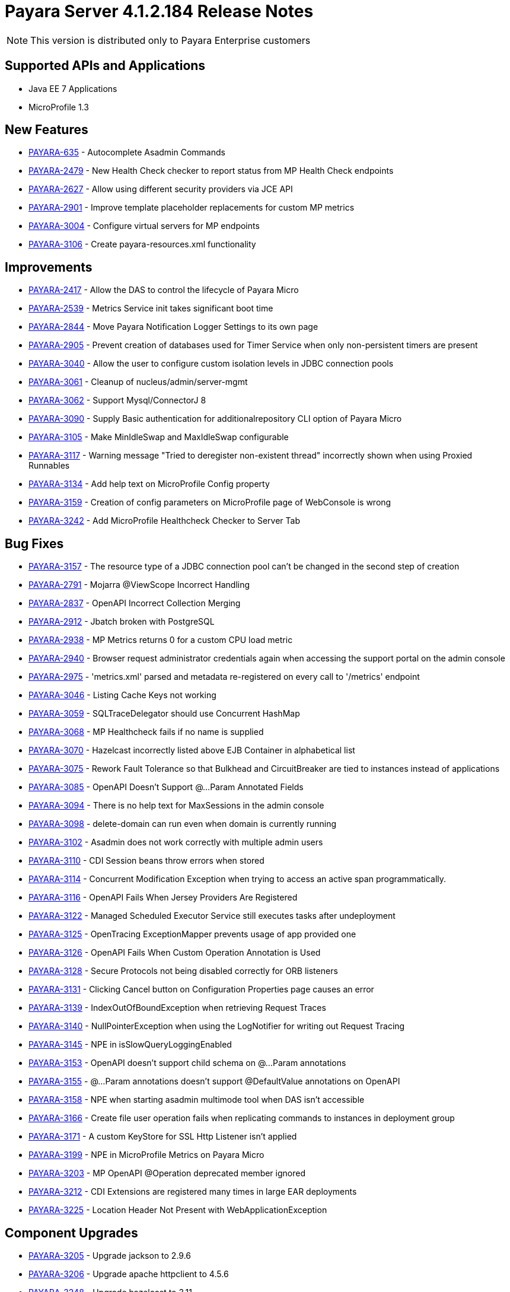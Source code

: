 [[release-notes]]
= Payara Server 4.1.2.184 Release Notes

NOTE: This version is distributed only to Payara Enterprise customers

[[supported-apis-and-applications]]
== Supported APIs and Applications

* Java EE 7 Applications
* MicroProfile 1.3

[[newfeatures]]
== New Features

* https://github.com/payara/Payara/pull/3105[PAYARA-635] - Autocomplete Asadmin Commands
* https://github.com/payara/Payara/pull/3336[PAYARA-2479] - New Health Check checker to report status from MP Health Check endpoints
* https://github.com/payara/Payara/pull/3235[PAYARA-2627] - Allow using different security providers via JCE API
* https://github.com/payara/Payara/pull/3269[PAYARA-2901] - Improve template placeholder replacements for custom MP metrics
* https://github.com/payara/Payara/pull/3195[PAYARA-3004] - Configure virtual servers for MP endpoints
* https://github.com/payara/Payara/pull/3181[PAYARA-3106] - Create payara-resources.xml functionality

[[improvements]]
== Improvements

* https://github.com/payara/Payara/pull/3247[PAYARA-2417] - Allow the DAS to control the lifecycle of Payara Micro
* https://github.com/payara/Payara/pull/3129[PAYARA-2539] - Metrics Service init takes significant boot time
* https://github.com/payara/Payara/pull/3203[PAYARA-2844] - Move Payara Notification Logger Settings to its own page
* https://github.com/payara/Payara/pull/3341[PAYARA-2905] - Prevent creation of databases used for Timer Service when only non-persistent timers are present
* https://github.com/payara/Payara/pull/3315[PAYARA-3040] - Allow the user to configure custom isolation levels in JDBC connection pools
* https://github.com/payara/Payara/pull/3178[PAYARA-3061] - Cleanup of nucleus/admin/server-mgmt
* https://github.com/payara/Payara/pull/3366[PAYARA-3062] - Support Mysql/ConnectorJ 8
* https://github.com/payara/Payara/pull/3400[PAYARA-3090] - Supply Basic authentication for additionalrepository CLI option of Payara Micro
* https://github.com/payara/Payara/pull/3186[PAYARA-3105] - Make MinIdleSwap and MaxIdleSwap configurable
* https://github.com/payara/Payara/pull/3234[PAYARA-3117] - Warning message "Tried to deregister non-existent thread" incorrectly shown when using Proxied Runnables
* https://github.com/payara/Payara/pull/3229[PAYARA-3134] - Add help text on MicroProfile Config property
* https://github.com/payara/Payara/pull/3426[PAYARA-3159] - Creation of config parameters on MicroProfile page of WebConsole is wrong
* https://github.com/payara/Payara/pull/3425[PAYARA-3242] - Add MicroProfile Healthcheck Checker to Server Tab

[[fixes]]
== Bug Fixes


* https://github.com/payara/Payara/pull/3257[PAYARA-3157] - The resource type of a JDBC connection pool can't be changed in the second step of creation
* https://github.com/payara/Payara/pull/3332[PAYARA-2791] - Mojarra @ViewScope Incorrect Handling
* https://github.com/payara/Payara/pull/3160[PAYARA-2837] - OpenAPI Incorrect Collection Merging
* https://github.com/payara/Payara/pull/3156[PAYARA-2912] - Jbatch broken with PostgreSQL
* https://github.com/payara/Payara/pull/3283[PAYARA-2938] - MP Metrics returns 0 for a custom CPU load metric
* https://github.com/payara/Payara/pull/3417[PAYARA-2940] - Browser request administrator credentials again when accessing the support portal on the admin console
* https://github.com/payara/Payara/pull/3196[PAYARA-2975] - 'metrics.xml' parsed and metadata re-registered on every call to '/metrics' endpoint
* https://github.com/payara/Payara/pull/3421[PAYARA-3046] - Listing Cache Keys not working
* https://github.com/payara/Payara/pull/3153[PAYARA-3059] - SQLTraceDelegator should use Concurrent HashMap
* https://github.com/payara/Payara/pull/3340[PAYARA-3068] - MP Healthcheck fails if no name is supplied
* https://github.com/payara/Payara/pull/3133[PAYARA-3070] - Hazelcast incorrectly listed above EJB Container in alphabetical list
* https://github.com/payara/Payara/pull/3272[PAYARA-3075] - Rework Fault Tolerance so that Bulkhead and CircuitBreaker are tied to instances instead of applications
* https://github.com/payara/Payara/pull/3231[PAYARA-3085] - OpenAPI Doesn't Support @...Param Annotated Fields
* https://github.com/payara/Payara/pull/3154[PAYARA-3094] - There is no help text for MaxSessions in the admin console
* https://github.com/payara/Payara/pull/3211[PAYARA-3098] - delete-domain can run even when domain is currently running
* https://github.com/payara/Payara/pull/3431[PAYARA-3102] - Asadmin does not work correctly with multiple admin users
* https://github.com/payara/Payara/pull/3316[PAYARA-3110] - CDI Session beans throw errors when stored
* https://github.com/payara/Payara/pull/3256[PAYARA-3114] - Concurrent Modification Exception when trying to access an active span programmatically.
* https://github.com/payara/Payara/pull/3262[PAYARA-3116] - OpenAPI Fails When Jersey Providers Are Registered
* https://github.com/payara/Payara/pull/3270[PAYARA-3122] - Managed Scheduled Executor Service still executes tasks after undeployment
* https://github.com/payara/Payara/pull/3308[PAYARA-3125] - OpenTracing ExceptionMapper prevents usage of app provided one
* https://github.com/payara/Payara/pull/3254[PAYARA-3126] - OpenAPI Fails When Custom Operation Annotation is Used
* https://github.com/payara/Payara/pull/3264[PAYARA-3128] - Secure Protocols not being disabled correctly for ORB listeners
* https://github.com/payara/Payara/pull/3233[PAYARA-3131] - Clicking Cancel button on Configuration Properties page causes an error
* https://github.com/payara/Payara/pull/3212[PAYARA-3139] - IndexOutOfBoundException when retrieving Request Traces
* https://github.com/payara/Payara/pull/3212[PAYARA-3140] - NullPointerException when using the LogNotifier for writing out Request Tracing
* https://github.com/payara/Payara/pull/3261[PAYARA-3145] - NPE in isSlowQueryLoggingEnabled
* https://github.com/payara/Payara/pull/3255[PAYARA-3153] - OpenAPI doesn't support child schema on @...Param annotations
* https://github.com/payara/Payara/pull/3258[PAYARA-3155] - @...Param annotations doesn't support @DefaultValue annotations on OpenAPI
* https://github.com/payara/Payara/pull/3339[PAYARA-3158] - NPE when starting asadmin multimode tool when DAS isn't accessible
* https://github.com/payara/Payara/pull/3427[PAYARA-3166] - Create file user operation fails when replicating commands to instances in deployment group
* https://github.com/payara/Payara/pull/3379[PAYARA-3171] - A custom KeyStore for SSL Http Listener isn't applied
* https://github.com/payara/Payara/pull/3428[PAYARA-3199] - NPE in MicroProfile Metrics on Payara Micro
* https://github.com/payara/Payara/pull/3319[PAYARA-3203] - MP OpenAPI @Operation deprecated member ignored
* https://github.com/payara/Payara/pull/3429[PAYARA-3212] - CDI Extensions are registered many times in large EAR deployments
* https://github.com/payara/Payara/pull/3401[PAYARA-3225] - Location Header Not Present with WebApplicationException


[[componentupgrades]]
== Component Upgrades

* https://github.com/payara/Payara/pull/3333[PAYARA-3205] - Upgrade jackson to 2.9.6
* https://github.com/payara/Payara/pull/3324[PAYARA-3206] - Upgrade apache httpclient to 4.5.6
* https://github.com/payara/Payara/pull/3403[PAYARA-3248] - Upgrade hazelcast to 3.11

